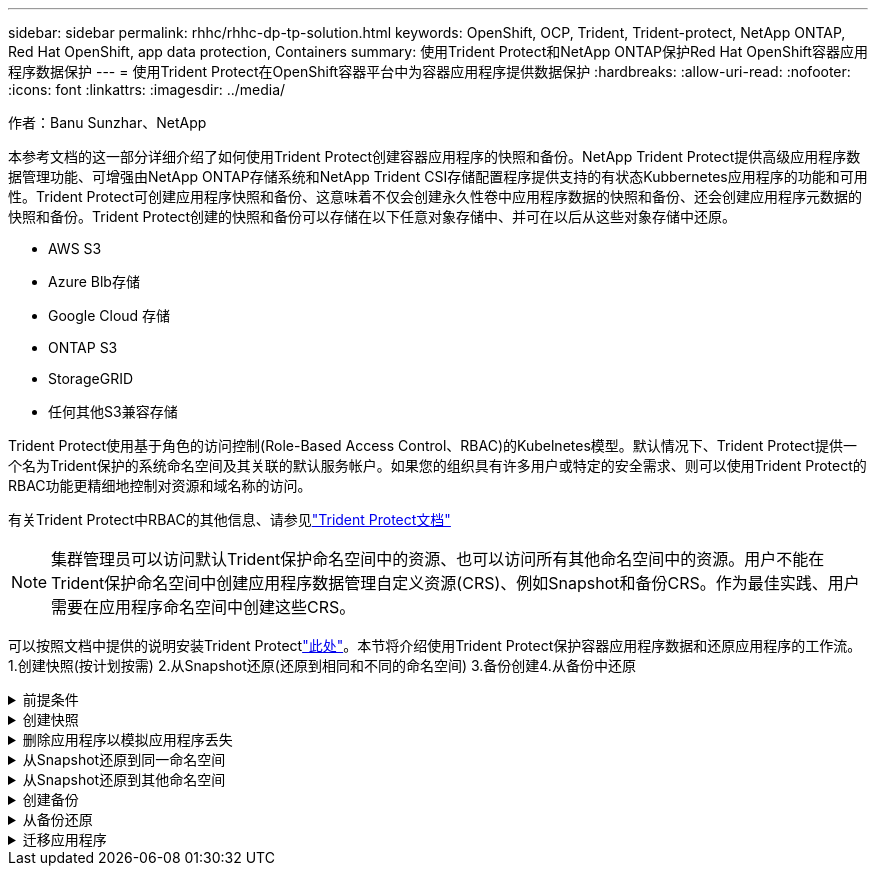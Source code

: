 ---
sidebar: sidebar 
permalink: rhhc/rhhc-dp-tp-solution.html 
keywords: OpenShift, OCP, Trident, Trident-protect, NetApp ONTAP, Red Hat OpenShift, app data protection, Containers 
summary: 使用Trident Protect和NetApp ONTAP保护Red Hat OpenShift容器应用程序数据保护 
---
= 使用Trident Protect在OpenShift容器平台中为容器应用程序提供数据保护
:hardbreaks:
:allow-uri-read: 
:nofooter: 
:icons: font
:linkattrs: 
:imagesdir: ../media/


作者：Banu Sunzhar、NetApp

[role="lead"]
本参考文档的这一部分详细介绍了如何使用Trident Protect创建容器应用程序的快照和备份。NetApp Trident Protect提供高级应用程序数据管理功能、可增强由NetApp ONTAP存储系统和NetApp Trident CSI存储配置程序提供支持的有状态Kubbernetes应用程序的功能和可用性。Trident Protect可创建应用程序快照和备份、这意味着不仅会创建永久性卷中应用程序数据的快照和备份、还会创建应用程序元数据的快照和备份。Trident Protect创建的快照和备份可以存储在以下任意对象存储中、并可在以后从这些对象存储中还原。

* AWS S3
* Azure Blb存储
* Google Cloud 存储
* ONTAP S3
* StorageGRID
* 任何其他S3兼容存储


Trident Protect使用基于角色的访问控制(Role-Based Access Control、RBAC)的Kubelnetes模型。默认情况下、Trident Protect提供一个名为Trident保护的系统命名空间及其关联的默认服务帐户。如果您的组织具有许多用户或特定的安全需求、则可以使用Trident Protect的RBAC功能更精细地控制对资源和域名称的访问。

有关Trident Protect中RBAC的其他信息、请参见link:https://docs.netapp.com/us-en/trident/trident-protect/manage-authorization-access-control.html["Trident Protect文档"]


NOTE: 集群管理员可以访问默认Trident保护命名空间中的资源、也可以访问所有其他命名空间中的资源。用户不能在Trident保护命名空间中创建应用程序数据管理自定义资源(CRS)、例如Snapshot和备份CRS。作为最佳实践、用户需要在应用程序命名空间中创建这些CRS。

可以按照文档中提供的说明安装Trident Protectlink:https://docs.netapp.com/us-en/trident/trident-protect/trident-protect-installation.html["此处"]。本节将介绍使用Trident Protect保护容器应用程序数据和还原应用程序的工作流。1.创建快照(按计划按需) 2.从Snapshot还原(还原到相同和不同的命名空间) 3.备份创建4.从备份中还原

.前提条件
[%collapsible]
====
在为应用程序创建快照和备份之前、必须在Trident Protect中配置对象存储以存储快照和备份。此操作可使用存储分段CR来完成。只有管理员才能创建存储分段CR并对其进行配置。存储分段CR在Trident Protect中称为AppVault。AppVault对象是存储分段的声明性Kubarnetes工作流表示形式。AppVault CR包含在备份、快照、还原操作和SnapMirror复制等保护操作中使用存储分段所需的配置。

在此示例中、我们将展示如何使用ONTAP S3作为对象存储。以下是为ONTAP S3创建AppVault CR的工作流：1.在ONTAP集群的SVM中创建S3对象存储服务器。2.在对象存储服务器中创建分段。3.在SVM中创建S3用户。请将访问密钥和机密密钥保存在安全的位置。4.在OpenShift中、创建一个密钥以存储ONTAP S3凭据。5.为ONTAP S3创建AppVault对象

**为ONTAP S3**配置Trident Protect AppVault**

***将Trident Protect配置为ONTAP S3作为AppVault***的YAML文件示例

[source, yaml]
----
# alias tp='tridentctl-protect'

appvault-secret.yaml

apiVersion: v1
stringData:
  accessKeyID: "<access key id created for a user to access ONTAP S3 bucket>"
  secretAccessKey: "corresponding Secret Access Key"
#data:
# base 64 encoded values
#  accessKeyID: <base64 access key id created for a user to access ONTAP S3 bucket>
#  secretAccessKey: <base 64  Secret Access Key>
kind: Secret
metadata:
  name: appvault-secret
  namespace: trident-protect
type: Opaque

appvault.yaml

apiVersion: protect.trident.netapp.io/v1
kind: AppVault
metadata:
  name: ontap-s3-appvault
  namespace: trident-protect
spec:
  providerConfig:
    azure:
      accountName: ""
      bucketName: ""
      endpoint: ""
    gcp:
      bucketName: ""
      projectID: ""
    s3:
      bucketName: <bucket-name for storing the snapshots and backups>
      endpoint: <endpoint IP for S3>
      secure: "false"
      skipCertValidation: "true"
  providerCredentials:
    accessKeyID:
      valueFromSecret:
        key: accessKeyID
        name: appvault-secret
    secretAccessKey:
      valueFromSecret:
        key: secretAccessKey
        name: appvault-secret
  providerType: OntapS3

# oc create -f appvault-secret.yaml -n trident-protect
# oc create -f appvault.yaml -n trident-protect
----
image:rhhc_dp_tp_solution_container_image1.png["已创建AppVault"]

***安装PostgreSQL应用程序的YAML文件示例***

[source, yaml]
----
postgres.yaml
apiVersion: apps/v1
kind: Deployment
metadata:
  name: postgres
spec:
  replicas: 1
  selector:
    matchLabels:
      app: postgres
  template:
    metadata:
      labels:
        app: postgres
    spec:
      containers:
      - name: postgres
        image: postgres:14
        env:
        - name: POSTGRES_USER
          #value: "myuser"
          value: "admin"
        - name: POSTGRES_PASSWORD
          #value: "mypassword"
          value: "adminpass"
        - name: POSTGRES_DB
          value: "mydb"
        - name: PGDATA
          value: "/var/lib/postgresql/data/pgdata"
        ports:
        - containerPort: 5432
        volumeMounts:
        - name: postgres-storage
          mountPath: /var/lib/postgresql/data
      volumes:
      - name: postgres-storage
        persistentVolumeClaim:
          claimName: postgres-pvc
---
apiVersion: v1
kind: PersistentVolumeClaim
metadata:
  name: postgres-pvc
spec:
  accessModes:
    - ReadWriteOnce
  resources:
    requests:
      storage: 5Gi
---
apiVersion: v1
kind: Service
metadata:
  name: postgres
spec:
  selector:
    app: postgres
  ports:
  - protocol: TCP
    port: 5432
    targetPort: 5432
  type: ClusterIP

Now create the Trident protect application CR for the postgres app. Include the objects in the namespace postgres and create it in the postgres namespace.
# tp create app postgres-app --namespaces postgres -n postgres

----
image:rhhc_dp_tp_solution_container_image2.png["已创建应用程序"]

====
.创建快照
[%collapsible]
====
**创建按需快照**

[source, yaml]
----

# tp create snapshot postgres-snap1 --app postgres-app --appvault ontap-s3-appvault -n postgres
Snapshot "postgres-snap1" created.

----
image:rhhc_dp_tp_solution_container_image3.png["已创建Snapshot"]

image:rhhc_dp_tp_solution_container_image4.png["已创建Snapshot—PVC"]

**创建计划**使用以下命令，每天15：33创建快照，并保留两个快照和备份。

[source, yaml]
----
# tp create schedule schedule1 --app postgres-app --appvault ontap-s3-appvault --backup-retention 2 --snapshot-retention 2 --granularity Daily --hour 15 --minute 33 --data-mover Restic -n postgres
Schedule "schedule1" created.
----
image:rhhc_dp_tp_solution_container_image5.png["已创建计划1"]

**使用YAML"创建日程表**

[source, yaml]
----
# tp create schedule schedule2 --app postgres-app --appvault ontap-s3-appvault --backup-retention 2 --snapshot-retention 2 --granularity Daily --hour 15 --minute 33 --data-mover Restic -n postgres --dry-run > hourly-snapshotschedule.yaml

cat hourly-snapshotschedule.yaml

apiVersion: protect.trident.netapp.io/v1
kind: Schedule
metadata:
  creationTimestamp: null
  name: schedule2
  namespace: postgres
spec:
  appVaultRef: ontap-s3-appvault
  applicationRef: postgres-app
  backupRetention: "2"
  dataMover: Restic
  dayOfMonth: ""
  dayOfWeek: ""
  enabled: true
  granularity: Hourly
  #hour: "15"
  minute: "33"
  recurrenceRule: ""
  snapshotRetention: "2"
status: {}
----
image:rhhc_dp_tp_solution_container_image6.png["已创建计划2"]

您可以看到按此计划创建的快照。

image:rhhc_dp_tp_solution_container_image7.png["已按计划创建Snap"]

此外、还会创建卷快照。

image:rhhc_dp_tp_solution_container_image8.png["已按计划创建PVC Snap"]

====
.删除应用程序以模拟应用程序丢失
[%collapsible]
====
[source, yaml]
----
# oc delete deployment/postgres -n postgres
# oc get pod,pvc -n postgres
No resources found in postgres namespace.
----
====
.从Snapshot还原到同一命名空间
[%collapsible]
====
[source, yaml]
----
# tp create sir postgres-sir --snapshot postgres/hourly-3f1ee-20250214183300 -n postgres
SnapshotInplaceRestore "postgres-sir" created.
----
image:rhhc_dp_tp_solution_container_image9.png["SIR创建"]

应用程序及其PVC将还原到同一命名空间。

image:rhhc_dp_tp_solution_container_image10.png["应用程序已恢复、先生"]

====
.从Snapshot还原到其他命名空间
[%collapsible]
====
[source, yaml]
----
# tp create snapshotrestore postgres-restore --snapshot postgres/hourly-3f1ee-20250214183300 --namespace-mapping postgres:postgres-restore -n postgres-restore
SnapshotRestore "postgres-restore" created.
----
image:rhhc_dp_tp_solution_container_image11.png["已创建SnapRestore"]

您可以看到应用程序已还原到新命名空间。

image:rhhc_dp_tp_solution_container_image12.png["应用程序已还原、SnapRestore"]

====
.创建备份
[%collapsible]
====
**创建按需备份**

[source, yaml]
----
# tp create backup postgres-backup1 --app postgres-app --appvault ontap-s3-appvault -n postgres
Backup "postgres-backup1" created.
----
image:rhhc_dp_tp_solution_container_image13.png["已创建备份"]

**正在创建备份计划**

上述列表中的每日备份和每小时备份是根据先前设置的计划创建的。

[source, yaml]
----
# tp create schedule schedule1 --app postgres-app --appvault ontap-s3-appvault --backup-retention 2 --snapshot-retention 2 --granularity Daily --hour 15 --minute 33 --data-mover Restic -n postgres
Schedule "schedule1" created.
----
image:rhhc_dp_tp_solution_container_image13a.png["先前已创建计划"]

====
.从备份还原
[%collapsible]
====
**删除应用程序和PVC以模拟数据丢失。**

image:rhhc_dp_tp_solution_container_image14.png["先前已创建计划"]

**恢复到同一命名空间**#tp create bir postgres-bir --backup postgres/hourly-3f1ee-20250224023300 -n postgres BackupInspaceRestore "postgres-bir" created。

image:rhhc_dp_tp_solution_container_image15.png["还原到同一命名空间"]

应用程序和PVC将在同一命名空间中还原。

image:rhhc_dp_tp_solution_container_image16.png["应用程序和PVC还原到同一命名空间"]

**恢复到不同的命名空间**创建新的命名空间。从备份还原到新命名空间。

image:rhhc_dp_tp_solution_container_image17.png["还原到其他命名空间"]

====
.迁移应用程序
[%collapsible]
====
要克隆应用程序或将其迁移到其他集群(执行跨集群克隆)、请在源集群上创建备份、然后将备份还原到其他集群。确保目标集群上已安装Trident Protect。

在源集群上、执行下图所示的步骤：

image:rhhc_dp_tp_solution_container_image18.png["还原到其他命名空间"]

从源集群切换到目标集群。然后、确保可从目标集群环境访问AppVault、并从目标集群获取AppVault内容。

image:rhhc_dp_tp_solution_container_image19.png["将上下文切换到目标"]

使用列表中的备份路径并创建BackupRestore CR对象、如以下命令所示。

[source, yaml]
----
# tp create backuprestore backup-restore-cluster2 --namespace-mapping postgres:postgres --appvault ontap-s3-appvault --path postgres-app_4d798ed5-cfa8-49ff-a5b6-c5e2d89aeb89/backups/postgres-backup-cluster1_ec0ed3f3-5500-4e72-afa8-117a04a0b1c3 -n postgres
BackupRestore "backup-restore-cluster2" created.
----
image:rhhc_dp_tp_solution_container_image20.png["还原到目标"]

现在、您可以看到在目标集群中创建了应用程序Pod和PVC。

image:rhhc_dp_tp_solution_container_image21.png["应用程序"]

====